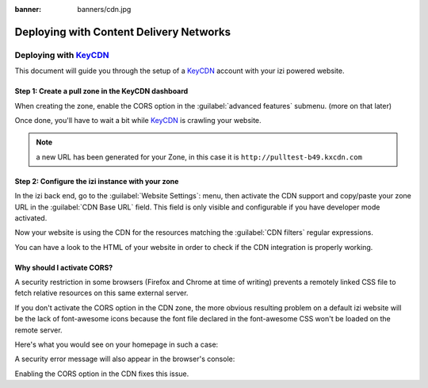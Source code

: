 :banner: banners/cdn.jpg

========================================
Deploying with Content Delivery Networks
========================================

.. _reference/cdn/keycdn:

Deploying with KeyCDN_
======================

.. sectionauthor:: Fabien Meghazi

This document will guide you through the setup of a KeyCDN_ account with your
izi powered website.

Step 1: Create a pull zone in the KeyCDN dashboard
--------------------------------------------------

.. image:: cdn/keycdn_create_a_pull_zone.png
   :class: img-responsive

When creating the zone, enable the CORS option in the
:guilabel:`advanced features` submenu. (more on that later)

.. image:: cdn/keycdn_enable_CORS.png
   :class: img-responsive

Once done, you'll have to wait a bit while KeyCDN_ is crawling your website.

.. image:: cdn/keycdn_progressbar.png
   :class: img-responsive

.. note:: a new URL has been generated for your Zone, in this case it is
          ``http://pulltest-b49.kxcdn.com``

Step 2: Configure the izi instance with your zone
--------------------------------------------------

In the izi back end, go to the :guilabel:`Website Settings`: menu, then
activate the CDN support and copy/paste your zone URL in the
:guilabel:`CDN Base URL` field. This field is only visible and configurable if
you have developer mode activated.

.. image:: cdn/izi_cdn_base_url.png
   :class: img-responsive

Now your website is using the CDN for the resources matching the
:guilabel:`CDN filters` regular expressions.

You can have a look to the HTML of your website in order to check if the CDN
integration is properly working.

.. image:: cdn/izi_check_your_html.png
   :class: img-responsive


Why should I activate CORS?
---------------------------

A security restriction in some browsers (Firefox and Chrome at time of writing)
prevents a remotely linked CSS file to fetch relative resources on this same
external server.

If you don't activate the CORS option in the CDN zone, the more obvious
resulting problem on a default izi website will be the lack of font-awesome
icons because the font file declared in the font-awesome CSS won't be loaded on
the remote server.

Here's what you would see on your homepage in such a case:

.. image:: cdn/izi_font_file_not_loaded.png
   :class: img-responsive

A security error message will also appear in the browser's console:

.. image:: cdn/izi_security_message.png
   :class: img-responsive

Enabling the CORS option in the CDN fixes this issue.

.. _KeyCDN: https://www.keycdn.com
